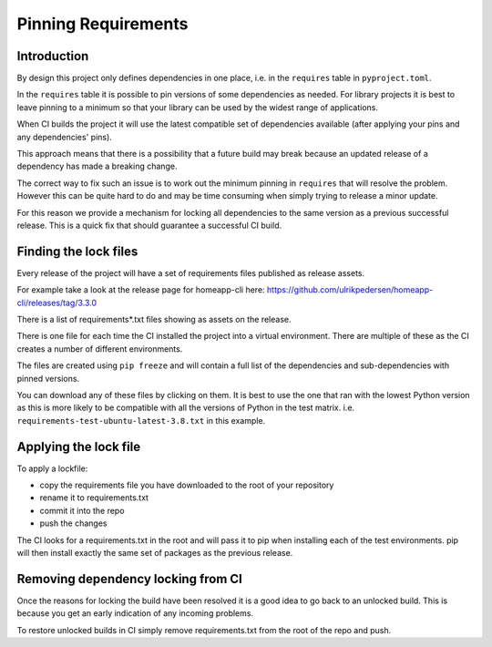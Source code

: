 Pinning Requirements
====================

Introduction
------------

By design this project only defines dependencies in one place, i.e. in
the ``requires`` table in ``pyproject.toml``.

In the ``requires`` table it is possible to pin versions of some dependencies
as needed. For library projects it is best to leave pinning to a minimum so
that your library can be used by the widest range of applications.

When CI builds the project it will use the latest compatible set of
dependencies available (after applying your pins and any dependencies' pins).

This approach means that there is a possibility that a future build may
break because an updated release of a dependency has made a breaking change.

The correct way to fix such an issue is to work out the minimum pinning in
``requires`` that will resolve the problem. However this can be quite hard to
do and may be time consuming when simply trying to release a minor update.

For this reason we provide a mechanism for locking all dependencies to
the same version as a previous successful release. This is a quick fix that
should guarantee a successful CI build.

Finding the lock files
----------------------

Every release of the project will have a set of requirements files published
as release assets.

For example take a look at the release page for homeapp-cli here:
https://github.com/ulrikpedersen/homeapp-cli/releases/tag/3.3.0

There is a list of requirements*.txt files showing as assets on the release.

There is one file for each time the CI installed the project into a virtual
environment. There are multiple of these as the CI creates a number of
different environments.

The files are created using ``pip freeze`` and will contain a full list
of the dependencies and sub-dependencies with pinned versions.

You can download any of these files by clicking on them. It is best to use
the one that ran with the lowest Python version as this is more likely to
be compatible with all the versions of Python in the test matrix.
i.e. ``requirements-test-ubuntu-latest-3.8.txt`` in this example.

Applying the lock file
----------------------

To apply a lockfile:

- copy the requirements file you have downloaded to the root of your
  repository
- rename it to requirements.txt
- commit it into the repo
- push the changes

The CI looks for a requirements.txt in the root and will pass it to pip
when installing each of the test environments. pip will then install exactly
the same set of packages as the previous release.

Removing dependency locking from CI
-----------------------------------

Once the reasons for locking the build have been resolved it is a good idea
to go back to an unlocked build. This is because you get an early indication
of any incoming problems.

To restore unlocked builds in CI simply remove requirements.txt from the root
of the repo and push.
